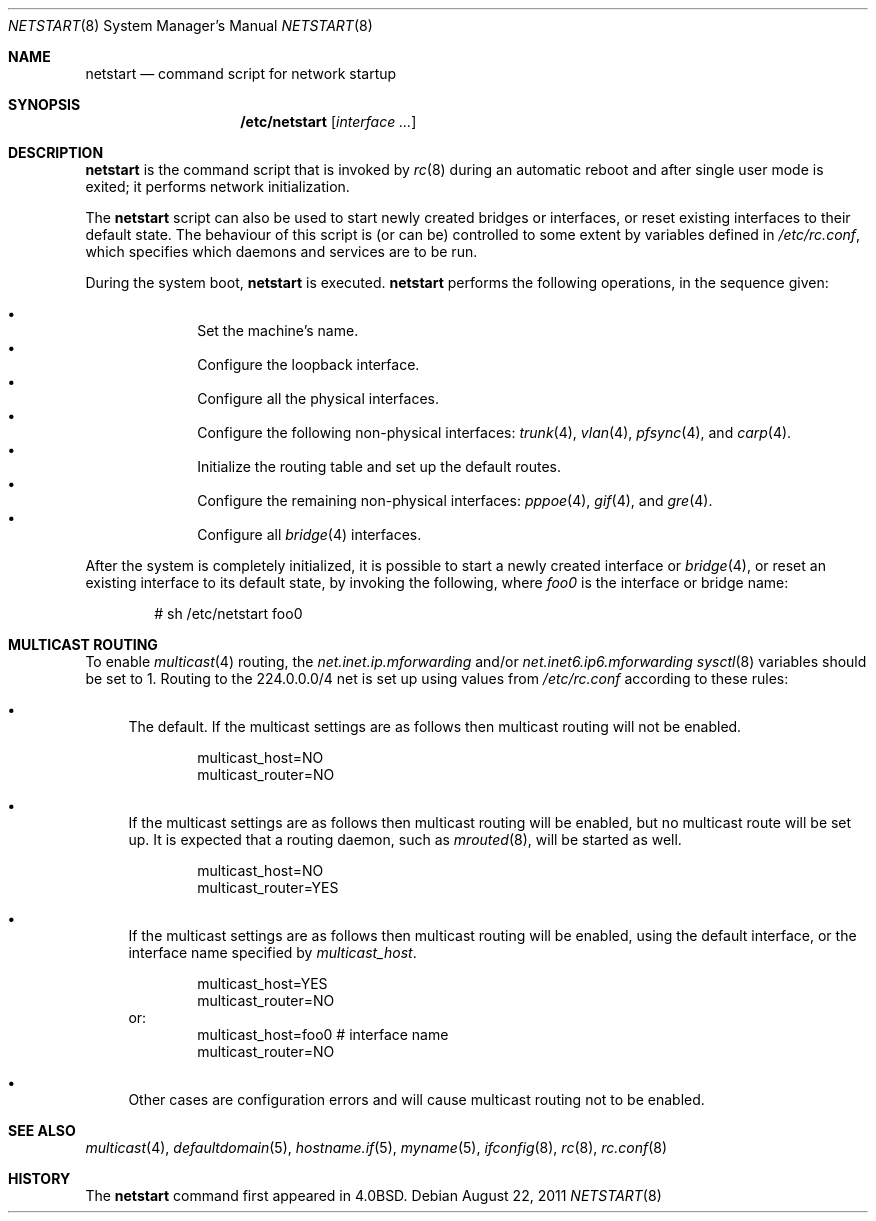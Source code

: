 .\"	$OpenBSD: netstart.8,v 1.18 2011/08/22 12:52:54 jmc Exp $
.\"
.\" Copyright (c) 2002, Miodrag Vallat.
.\" All rights reserved.
.\"
.\" Redistribution and use in source and binary forms, with or without
.\" modification, are permitted provided that the following conditions
.\" are met:
.\" 1. Redistributions of source code must retain the above copyright
.\"    notice, this list of conditions and the following disclaimer.
.\" 2. Redistributions in binary form must reproduce the above copyright
.\"    notice, this list of conditions and the following disclaimer in the
.\"    documentation and/or other materials provided with the distribution.
.\"
.\" THIS SOFTWARE IS PROVIDED BY THE AUTHOR ``AS IS'' AND ANY EXPRESS OR
.\" IMPLIED WARRANTIES, INCLUDING, BUT NOT LIMITED TO, THE IMPLIED WARRANTIES
.\" OF MERCHANTABILITY AND FITNESS FOR A PARTICULAR PURPOSE ARE DISCLAIMED.
.\" IN NO EVENT SHALL THE AUTHOR BE LIABLE FOR ANY DIRECT, INDIRECT,
.\" INCIDENTAL, SPECIAL, EXEMPLARY, OR CONSEQUENTIAL DAMAGES (INCLUDING, BUT
.\" NOT LIMITED TO, PROCUREMENT OF SUBSTITUTE GOODS OR SERVICES; LOSS OF USE,
.\" DATA, OR PROFITS; OR BUSINESS INTERRUPTION) HOWEVER CAUSED AND ON ANY
.\" THEORY OF LIABILITY, WHETHER IN CONTRACT, STRICT LIABILITY, OR TORT
.\" (INCLUDING NEGLIGENCE OR OTHERWISE) ARISING IN ANY WAY OUT OF THE USE OF
.\" THIS SOFTWARE, EVEN IF ADVISED OF THE POSSIBILITY OF SUCH DAMAGE.
.\"
.\"     @(#)rc.8	8.2 (Berkeley) 12/11/93
.\"
.Dd $Mdocdate: August 22 2011 $
.Dt NETSTART 8
.Os
.Sh NAME
.Nm netstart
.Nd command script for network startup
.Sh SYNOPSIS
.Nm /etc/netstart
.Op Ar interface ...
.Sh DESCRIPTION
.Nm
is the command script that is invoked by
.Xr rc 8
during an automatic reboot and after single user mode is exited;
it performs network initialization.
.Pp
The
.Nm
script can also be used to start newly created bridges or interfaces,
or reset existing interfaces to their default state.
The behaviour of this script is (or can be) controlled to some
extent by variables defined in
.Pa /etc/rc.conf ,
which specifies which daemons and services are to be run.
.Pp
During the system boot,
.Nm
is executed.
.Nm
performs the following operations, in the sequence given:
.Pp
.Bl -bullet -compact -offset indent
.It
Set the machine's name.
.It
Configure the loopback interface.
.It
Configure all the physical interfaces.
.It
Configure the following non-physical interfaces:
.Xr trunk 4 ,
.Xr vlan 4 ,
.Xr pfsync 4 ,
and
.Xr carp 4 .
.It
Initialize the routing table and set up the default routes.
.It
Configure the remaining non-physical interfaces:
.Xr pppoe 4 ,
.Xr gif 4 ,
and
.Xr gre 4 .
.It
Configure all
.Xr bridge 4
interfaces.
.El
.Pp
After the system is completely initialized, it is possible to start a
newly created interface or
.Xr bridge 4 ,
or reset an existing interface to its default state, by invoking
the following, where
.Ar foo0
is the interface or bridge name:
.Pp
.D1 # sh /etc/netstart foo0
.Sh MULTICAST ROUTING
To enable
.Xr multicast 4
routing, the
.Va net.inet.ip.mforwarding
and/or
.Va net.inet6.ip6.mforwarding
.Xr sysctl 8
variables should be set to 1.
Routing to the 224.0.0.0/4 net is set up using values from
.Pa /etc/rc.conf
according to these rules:
.Bl -bullet
.It
The default.
If the multicast settings are as follows
then multicast routing will not be enabled.
.Bd -literal -offset indent
multicast_host=NO
multicast_router=NO
.Ed
.It
If the multicast settings are as follows
then multicast routing will be enabled,
but no multicast route will be set up.
It is expected that a routing daemon, such as
.Xr mrouted 8 ,
will be started as well.
.Bd -literal -offset indent
multicast_host=NO
multicast_router=YES
.Ed
.It
If the multicast settings are as follows
then multicast routing will be enabled,
using the default interface,
or the interface name specified by
.Va multicast_host .
.Bd -literal -offset indent
multicast_host=YES
multicast_router=NO
.Ed
or:
.Bd -literal -offset indent -compact
multicast_host=foo0	# interface name
multicast_router=NO
.Ed
.It
Other cases are configuration errors and will cause multicast routing not to be
enabled.
.El
.Sh SEE ALSO
.Xr multicast 4 ,
.Xr defaultdomain 5 ,
.Xr hostname.if 5 ,
.Xr myname 5 ,
.Xr ifconfig 8 ,
.Xr rc 8 ,
.Xr rc.conf 8
.Sh HISTORY
The
.Nm
command first appeared in
.Bx 4.0 .
